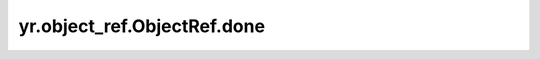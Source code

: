 .. _done_ObjectRef:

yr.object_ref.ObjectRef.done
------------------------------------------------

.. py:method:: ObjectRef.done()

    如果对象的未来任务已被取消或执行完成，则返回 True。

    返回：
        是否对象的未来任务已被取消或执行完成。数据类型为 bool。
